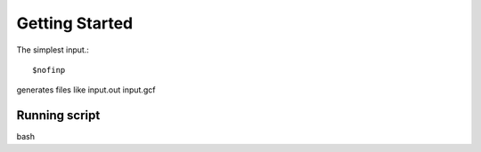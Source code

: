 Getting Started
=====
The simplest input.::

    $nofinp

generates files like input.out input.gcf

Running script
^^^^^^^^^^^^^^

bash


